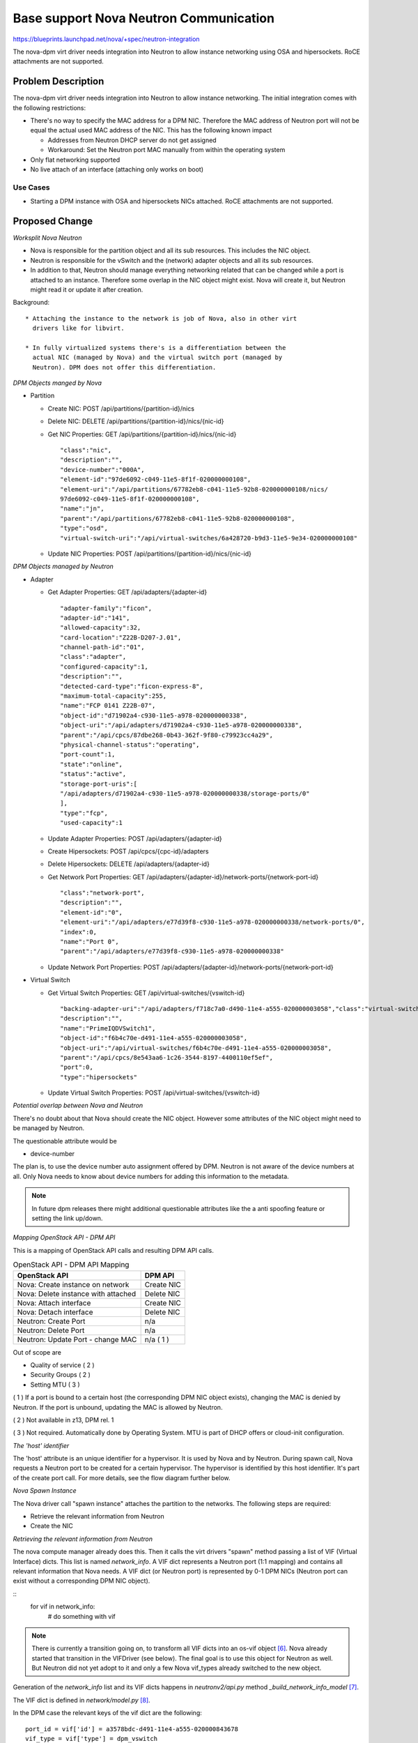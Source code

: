 ..
 This work is licensed under a Creative Commons Attribution 3.0 Unported
 License.

 http://creativecommons.org/licenses/by/3.0/legalcode

=======================================
Base support Nova Neutron Communication
=======================================

https://blueprints.launchpad.net/nova/+spec/neutron-integration

The nova-dpm virt driver needs integration into Neutron to allow instance
networking using OSA and hipersockets. RoCE attachments are not supported.

Problem Description
===================

The nova-dpm virt driver needs integration into Neutron to allow instance
networking. The initial integration comes with the following restrictions:

* There's no way to specify the MAC address for a DPM NIC. Therefore the MAC
  address of Neutron port will not be equal the actual used MAC address of the
  NIC. This has the following known impact

  * Addresses from Neutron DHCP server do not get assigned

  * Workaround: Set the Neutron port MAC manually from within the operating
    system

* Only flat networking supported

* No live attach of an interface (attaching only works on boot)

Use Cases
---------

* Starting a DPM instance with OSA and hipersockets NICs attached. RoCE
  attachments are not supported.

Proposed Change
===============

*Worksplit Nova Neutron*

* Nova is responsible for the partition object and all its sub resources.
  This includes the NIC object.

* Neutron is responsible for the vSwitch and the (network) adapter objects and
  all its sub resources.

* In addition to that, Neutron should manage everything networking related
  that can be changed while a port is attached to an instance. Therefore
  some overlap in the NIC object might exist. Nova will create it, but
  Neutron might read it or update it after creation.


Background::

    * Attaching the instance to the network is job of Nova, also in other virt
      drivers like for libvirt.

    * In fully virtualized systems there's is a differentiation between the
      actual NIC (managed by Nova) and the virtual switch port (managed by
      Neutron). DPM does not offer this differentiation.

*DPM Objects manged by Nova*

* Partition

  * Create NIC: POST /api/partitions/{partition-id}/nics

  * Delete NIC: DELETE /api/partitions/{partition-id}/nics/{nic-id}

  * Get NIC Properties: GET /api/partitions/{partition-id}/nics/{nic-id}

    ::

      "class":"nic",
      "description":"",
      "device-number":"000A",
      "element-id":"97de6092-c049-11e5-8f1f-020000000108",
      "element-uri":"/api/partitions/67782eb8-c041-11e5-92b8-020000000108/nics/
      97de6092-c049-11e5-8f1f-020000000108",
      "name":"jn",
      "parent":"/api/partitions/67782eb8-c041-11e5-92b8-020000000108",
      "type":"osd",
      "virtual-switch-uri":"/api/virtual-switches/6a428720-b9d3-11e5-9e34-020000000108"

  * Update NIC Properties: POST /api/partitions/{partition-id}/nics/{nic-id}

*DPM Objects managed by Neutron*

* Adapter

  * Get Adapter Properties: GET /api/adapters/{adapter-id}

    ::

      "adapter-family":"ficon",
      "adapter-id":"141",
      "allowed-capacity":32,
      "card-location":"Z22B-D207-J.01",
      "channel-path-id":"01",
      "class":"adapter",
      "configured-capacity":1,
      "description":"",
      "detected-card-type":"ficon-express-8",
      "maximum-total-capacity":255,
      "name":"FCP 0141 Z22B-07",
      "object-id":"d71902a4-c930-11e5-a978-020000000338",
      "object-uri":"/api/adapters/d71902a4-c930-11e5-a978-020000000338",
      "parent":"/api/cpcs/87dbe268-0b43-362f-9f80-c79923cc4a29",
      "physical-channel-status":"operating",
      "port-count":1,
      "state":"online",
      "status":"active",
      "storage-port-uris":[
      "/api/adapters/d71902a4-c930-11e5-a978-020000000338/storage-ports/0"
      ],
      "type":"fcp",
      "used-capacity":1

  * Update Adapter Properties: POST /api/adapters/{adapter-id}

  * Create Hipersockets: POST /api/cpcs/{cpc-id}/adapters

  * Delete Hipersockets: DELETE /api/adapters/{adapter-id}

  * Get Network Port Properties: GET /api/adapters/{adapter-id}/network-ports/{network-port-id}

    ::

      "class":"network-port",
      "description":"",
      "element-id":"0",
      "element-uri":"/api/adapters/e77d39f8-c930-11e5-a978-020000000338/network-ports/0",
      "index":0,
      "name":"Port 0",
      "parent":"/api/adapters/e77d39f8-c930-11e5-a978-020000000338"

  * Update Network Port Properties: POST /api/adapters/{adapter-id}/network-ports/{network-port-id}

* Virtual Switch

  * Get Virtual Switch Properties: GET /api/virtual-switches/{vswitch-id}

    ::

      "backing-adapter-uri":"/api/adapters/f718c7a0-d490-11e4-a555-020000003058","class":"virtual-switch",
      "description":"",
      "name":"PrimeIQDVSwitch1",
      "object-id":"f6b4c70e-d491-11e4-a555-020000003058",
      "object-uri":"/api/virtual-switches/f6b4c70e-d491-11e4-a555-020000003058",
      "parent":"/api/cpcs/8e543aa6-1c26-3544-8197-4400110ef5ef",
      "port":0,
      "type":"hipersockets"

  * Update Virtual Switch Properties: POST /api/virtual-switches/{vswitch-id}


*Potential overlap between Nova and Neutron*

There's no doubt about that Nova should create the NIC object. However some
attributes of the NIC object might need to be managed by Neutron.

The questionable attribute would be

* device-number

The plan is, to use the device number auto assignment offered by DPM.
Neutron is not aware of the device numbers at all. Only Nova needs to know
about device numbers for adding this information to the metadata.

.. note::
  In future dpm releases there might additional questionable attributes
  like the a anti spoofing feature or setting the link up/down.

*Mapping OpenStack API - DPM API*

This is a mapping of OpenStack API calls and resulting DPM API calls.

.. list-table:: OpenStack API - DPM API Mapping
    :header-rows: 1

    * - OpenStack API
      - DPM API
    * - Nova: Create instance on network
      - Create NIC
    * - Nova: Delete instance with attached
      - Delete NIC
    * - Nova: Attach interface
      - Create NIC
    * - Nova: Detach interface
      - Delete NIC
    * - Neutron: Create Port
      - n/a
    * - Neutron: Delete Port
      - n/a
    * - Neutron: Update Port - change MAC
      - n/a ( 1 )

Out of scope are

* Quality of service ( 2 )

* Security Groups ( 2 )

* Setting MTU ( 3 )


( 1 ) If a port is bound to a certain host (the corresponding DPM NIC object
exists), changing the MAC is denied by Neutron. If the port is unbound,
updating the MAC is allowed by Neutron.

( 2 ) Not available in z13, DPM rel. 1

( 3 ) Not required. Automatically done by Operating System. MTU is part of
DHCP offers or cloud-init configuration.

*The 'host' identifier*

The 'host' attribute is an unique identifier for a hypervisor. It is used
by Nova and by Neutron. During spawn call, Nova requests a Neutron port to
be created for a certain hypervisor. The hypervisor is identified by this
host identifier. It's part of the create port call. For more details, see
the flow diagram further below.

*Nova Spawn Instance*

The Nova driver call "spawn instance" attaches the partition to the networks.
The following steps are required:

* Retrieve the relevant information from Neutron

* Create the NIC

*Retrieving the relevant information from Neutron*

The nova compute manager already does this. Then it calls the virt drivers
"spawn" method passing a list of VIF (Virtual Interface) dicts.
This list is named *network_info*. A VIF dict represents a Neutron port (1:1
mapping) and contains all relevant information that Nova needs. A VIF dict
(or Neutron port) is represented by 0-1 DPM NICs (Neutron port can exist
without a corresponding DPM NIC object).

::
  for vif in network_info:
     # do something with vif


.. note::
    There is currently a transition going on, to transform all VIF dicts
    into an os-vif object `[6]`_. Nova already started that transition in the
    VIFDriver (see below). The final goal is to use this object for
    Neutron as well. But Neutron did not yet adopt to it and only a few
    Nova vif_types already switched to the new object.

Generation of the *network_info* list and its VIF dicts happens in
*neutronv2/api.py* method *_build_network_info_model* `[7]`_.

The VIF dict is defined in *network/model.py* `[8]`_.

In the DPM case the relevant keys of the vif dict are the following::

    port_id = vif['id'] = a3578bdc-d491-11e4-a555-020000843678
    vif_type = vif['type'] = dpm_vswitch
    vif_details = vif['details'] = {
        "vswitch_id":"dff0b71c-d491-11e4-a555-020000003058",
        }
    vswitch_id = vif_details['vswitch_id'] = dff0b71c-d491-11e4-a555-020000003058
    vnic_type = vif['vnic_type'] = normal
    name = vif['name']


*Create the NIC*

Nova needs to create the NIC on the partition object.

First Nova need to check the *vif_type* to assess if it can support such a
network attachment. At the beginning, the nova dpm driver will only support
the type "dpm_vswitch". If a port has another *vif_type*, processing should
fail.

The following pseudo code should do the job
::

    if vif_type != "dpm_vswitch":
       raise Exception

.. note::
  The Nova libvirt driver implements a VIFDriver framework, to support
  different *vif_type* attachments `[5]`_. A vif driver does 3 things:
  Define the configuration of the NIC, do some plumbing that is required
  to do the NIC creation (plug) and do some cleanup after a NIC got deleted
  (unplug). As we do not need any plumbing for dpm done, the plan is to not
  implement such a framework in the initial release. This will also speeds up
  development.

  Support for the VIFDriver framework and os-vif will be introduced
  in a later release.


The NIC can be created by the Nova virt driver via the following DPM API for
OSA and Hipersockets:::

    POST /api/partitions/{partition-id}/network-adapters/
    {
      "name": "OpenStack: {uuid}",
      "description": "OpenStack mac={mac}, CPCSubset={host-identifier}",
      "virtual-switch-uri": "/api/virtual-switches/{vswitch_id}",
    }


.. note::
  Having the NICs *name* starting with 'OpenStack' is not mandatory.
  It's just there to indicate an HMC user that this NIC is managed by
  OpenStack and he better not touches it.

.. note::
   Having the uuid of the Neutron port in the DPM NICs name field is
   somehow important. For DPM the NIC name is a mandatory field that must
   be unique. Therefore the Neutron UUID comes into the game. The Neutron
   ports name must not be used, as it is an optional attribute.

.. note::
  Having the NICs *description* starting with 'OpenStack' is important. The
  DPM Neutron Agent uses this to identify if a NIC is managed by OpenStack
  or not.

.. note::
  Having the mac of the Neutron port in the description attribute is important.
  It will later on be used by the Neutron agent to map a NIC object to
  a Neutron port! Also Novas detach interface probably needs to identify the
  NIC along the ports MAC.

.. note::
   Having the host-identifier at the NIC is also of importance. The same
   adapter might be used by different CPCSubsets. Adding the host-identifier
   we can ensure, that only the neutron agent that is responsible for the
   CPCSubset handles those NICs. Otherwise those NICs would be reported on
   both agents a "up" which leads to confusion in the neutron-server. The
   proposal is to add the host-identifier somewhere in the description field.
   Neutron will check for this.

.. note::
  There is no need for Nova to know if the vswitch object corresponds to an
  OSA adapter or an Hipersockets adapter. The DPM API for attaching those
  types is the same.

.. note::
  The RoCE adapter is not supported at all. Once it becomes supported a new
  *vif_type* 'dpm_adapter' will be avaiable.


*Spawn Instance Flow*

.. seqdiag::
   :scale: 80
   :alt: pxe_ipmi

   diagram {
      // Do not show activity line
      #activation = none;
      n-manager; n-virt-drv; q-svc; HMC

      n-manager -> q-svc [label = "create port
        {network:private,
        host_id:host}",
        leftnote = "_build_and_run_instance"];
      n-manager <-- q-svc [label = "port {vif_type:dpm_vswitch,
          vif_details={vswitch_id:uuid}"];

      n-manager -> n-manager [label = "create network_info"];

      n-manager -> n-virt-drv [label= "spawn(network_info)"];

      n-virt-drv -> HMC [label = "create partition"];
      n-virt-drv <-- HMC;

      n-virt-drv -> n-virt-drv [label = "With wait for vif-plugged-event:"];

      n-virt-drv -> HMC [label = "add NIC to partition"];
      n-virt-drv <-- HMC;

      q-svc ->> n-virt-drv [label = "vif-plugged-event",
          note = "NIC object detected"];
      q-svc <<-- n-virt-drv

      n-virt-drv -> HMC [label = "start partition"];
      n-virt-drv <-- HMC

      n-manager <- n-virt-drv;

    }

.. note::
  There's an effort going on to move the Port creation from nova-manager to
  nova conductor [9].

* On _build_and_run_instance, nova compute manager (n-manager) asks Neutron
    to create a port with the following relevant details

  * host = the host identifier (hypervisor) on which the instance should be
    spawned

  * network = the network that the instance was launched on

* Nova manager creates the *network_info* list out of this information

* Nova manager calls the nova virt-driver (n-virt-drv) to spawn the instance
  passing in the *network_info* list

* Nova virt-driver creates the Partition (This can also done before the port
  details are requested).

* Nova start waiting for the vif-plugged event and then attaches the NIC to
  the partition

* The Neutron server sends the vif-plugged-event to Nova (detects that the VIF
  has been created)

* Nova virt-driver starts the partition.

Alternatives
------------

None

Data model impact
-----------------

None

REST API impact
---------------

None

Security impact
---------------

None

Notifications impact
--------------------

None

Other end user impact
---------------------

None

Performance Impact
------------------

None

Other deployer impact
---------------------

None

Developer impact
----------------

None

Implementation
==============

Assignee(s)
-----------

Primary assignee:
  <launchpad-id or None>

Other contributors:
  <launchpad-id or None>

Work Items
----------

* All in one :)

Dependencies
============

Neutron DPM ML2 mechanism driver and agent
https://bugs.launchpad.net/networking-dpm/+bug/1646095

Testing
=======

* Unittest

Documentation Impact
====================

TBD

References
==========

.. _[5]: https://github.com/openstack/nova/blob/master/nova/virt/libvirt/vif.py
.. _[6]: https://github.com/openstack/os-vif
.. _[7]: https://github.com/openstack/nova/blob/master/nova/network/neutronv2/api.py#L2136
.. _[8]: https://github.com/openstack/nova/blob/master/nova/network/model.py#L347
.. _[9]: http://lists.openstack.org/pipermail/openstack-dev/2016-November/107476.html